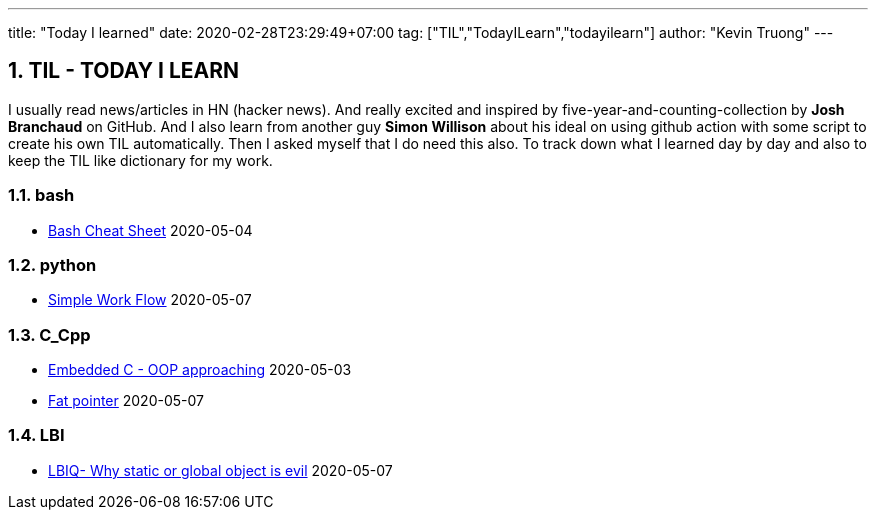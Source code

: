 ---
title: "Today I learned"
date: 2020-02-28T23:29:49+07:00
tag: ["TIL","TodayILearn","todayilearn"]
author: "Kevin Truong"
---

:projectdir: ../../
:imagesdir: ${projectdir}/assets/
:toclevels: 4
:toc:
:toc: left
:sectnums:
:source-highlighter: coderay
:sectnumlevels: 5

== TIL - TODAY I LEARN

I usually read news/articles in HN (hacker news). And really excited and inspired by five-year-and-counting-collection by *Josh Branchaud* on GitHub.
And I also learn from another guy *Simon Willison* about his ideal on using github action with some script to create his own
TIL automatically. Then I asked myself that I do need this also. To track down what I learned day by day and also to keep
the TIL like dictionary for my work.





=== bash
* link:bash/bash_cheat_sheet[Bash Cheat Sheet] 2020-05-04


=== python 
* link:python/simple_work_flow[Simple Work Flow] 2020-05-07


=== C_Cpp 
* link:c_cpp/embedded-c-object-oriented-programming-part-1[Embedded C - OOP approaching] 2020-05-03
* link:c_cpp/fat_pointer[Fat pointer] 2020-05-07


=== LBI 
* link:lbi/global-static-object-evil[LBIQ- Why static or global object is evil] 2020-05-07
